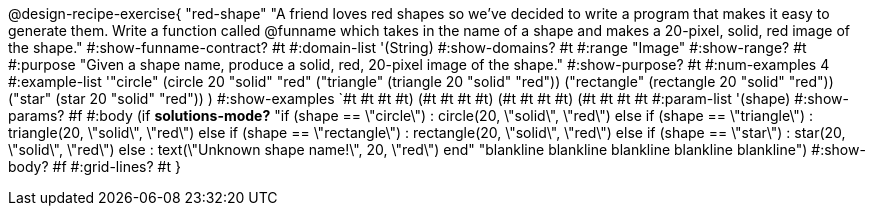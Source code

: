 @design-recipe-exercise{ "red-shape"
"A friend loves red shapes so we've decided to write a program that makes it easy to generate them. Write a function called @funname which takes in the name of a shape and makes a 20-pixel, solid, red image of the shape."
  #:show-funname-contract? #t
  #:domain-list '(String)
  #:show-domains? #t
  #:range "Image"
  #:show-range? #t
  #:purpose "Given a shape name, produce a solid, red, 20-pixel image of the shape."
  #:show-purpose? #t
  #:num-examples 4
  #:example-list '(("circle"     (circle 20 "solid" "red"))
                   ("triangle"   (triangle 20 "solid" "red"))
                   ("rectangle"  (rectangle 20 "solid" "red"))
                   ("star"       (star 20 "solid" "red"))
                    )
  #:show-examples `((#t #t #t #t) (#t #t #t #t) (#t #t #t #t) (#t #t #t #t))
  #:param-list '(shape)
  #:show-params? #f
  #:body (if *solutions-mode?*
"if (shape == \"circle\")         : circle(20, \"solid\", \"red\")
else if (shape == \"triangle\")   : triangle(20, \"solid\", \"red\")
else if (shape ==  \"rectangle\") : rectangle(20, \"solid\", \"red\")
else if (shape ==  \"star\")      : star(20, \"solid\", \"red\")
else                              : text(\"Unknown shape name!\", 20, \"red\")
end"
"blankline
blankline
blankline
blankline
blankline")
  #:show-body? #f
  #:grid-lines? #t }
